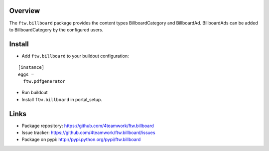 Overview
========

The ``ftw.billboard`` package provides the content types BillboardCategory and
BillboardAd. BillboardAds can be added to BillboardCategory by the configured users.


Install
=======

- Add ``ftw.billboard`` to your buildout configuration:

::

  [instance]
  eggs =
    ftw.pdfgenerator

- Run buildout

- Install ``ftw.billboard`` in portal_setup.



Links
=====

- Package repository: https://github.com/4teamwork/ftw.billboard
- Issue tracker: https://github.com/4teamwork/ftw.billboard/issues
- Package on pypi: http://pypi.python.org/pypi/ftw.billboard
